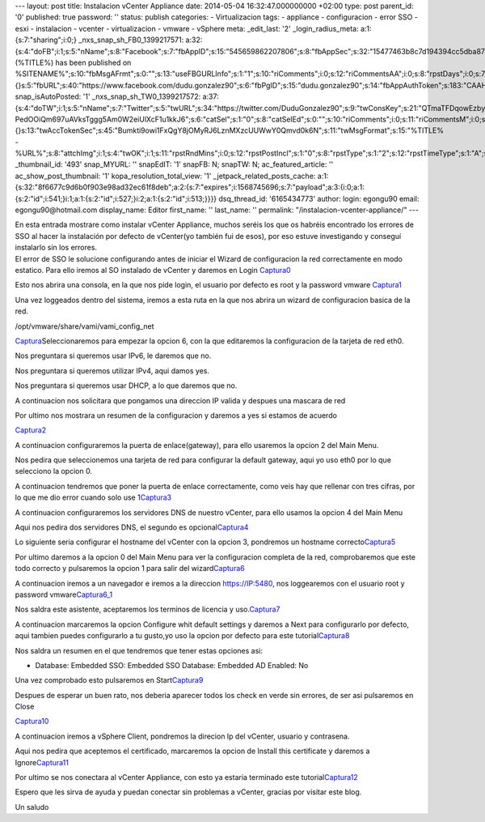 --- layout: post title: Instalacion vCenter Appliance date: 2014-05-04
16:32:47.000000000 +02:00 type: post parent_id: '0' published: true
password: '' status: publish categories: - Virtualizacion tags: -
appliance - configuracion - error SSO - esxi - instalacion - vcenter -
virtualizacion - vmware - vSphere meta: \_edit_last: '2'
\_login_radius_meta: a:1:{s:7:"sharing";i:0;}
\_nxs_snap_sh_FB0_1399217571:
a:32:{s:4:"doFB";i:1;s:5:"nName";s:8:"Facebook";s:7:"fbAppID";s:15:"545659862207806";s:8:"fbAppSec";s:32:"15477463b8c7d194394cc5dba87a27f1";s:6:"catSel";i:0;s:8:"catSelEd";s:0:"";s:8:"postType";s:1:"A";s:7:"fbAttch";s:1:"2";s:12:"fbAttchAsVid";i:0;s:6:"imgUpl";s:1:"1";s:11:"fbMsgFormat";s:42:"(%TITLE%)
has been published on
%SITENAME%";s:10:"fbMsgAFrmt";s:0:"";s:13:"useFBGURLInfo";s:1:"1";s:10:"riComments";i:0;s:12:"riCommentsAA";i:0;s:8:"rpstDays";i:0;s:7:"rpstHrs";i:0;s:8:"rpstMins";i:0;s:6:"rpstOn";i:0;s:11:"rpstOnlyPUP";i:0;s:7:"fltrsOn";i:0;s:11:"rpstBtwDays";a:0:{}s:5:"fbURL";s:40:"https://www.facebook.com/dudu.gonzalez90";s:6:"fbPgID";s:15:"dudu.gonzalez90";s:14:"fbAppAuthToken";s:183:"CAAHwRlZABTT4BAHa5L1j1rQSgQeHGVLk8rZCb7JuVgkDizv9FqTtDVQCX02ZA5bDr1kqFEppdFuJz3oS79n7z8COso57qcDaVZBWLA3PuOEwxNXd1d4y39DjUfTJkQJAMWw0TnZCnSqeDG6KRJ6zpfUu6Gt0ZBAs7Ym3NvKf4BPSCJ8HzoaQCH";s:18:"fbAppPageAuthToken";s:183:"CAAHwRlZABTT4BAHa5L1j1rQSgQeHGVLk8rZCb7JuVgkDizv9FqTtDVQCX02ZA5bDr1kqFEppdFuJz3oS79n7z8COso57qcDaVZBWLA3PuOEwxNXd1d4y39DjUfTJkQJAMWw0TnZCnSqeDG6KRJ6zpfUu6Gt0ZBAs7Ym3NvKf4BPSCJ8HzoaQCH";s:13:"fbAppAuthUser";s:10:"1161837279";s:8:"isPosted";s:0:"";s:8:"imgToUse";s:0:"";s:8:"urlToUse";s:0:"";s:2:"ii";i:0;s:9:"timeToRun";i:1399217571;}
snap_isAutoPosted: '1' \_nxs_snap_sh_TW0_1399217572:
a:37:{s:4:"doTW";i:1;s:5:"nName";s:7:"Twitter";s:5:"twURL";s:34:"https://twitter.com/DuduGonzalez90";s:9:"twConsKey";s:21:"QTmaTFDqowEzbyzkicvgg";s:9:"twConsSec";s:43:"9EWEc5dEufuzc3wjm0fZAD8yJdxhFiHcFR06IgsHPb4";s:10:"twAccToken";s:50:"767702022-PedOOiQm697uAVksTggg5Am0W2eiUlXcF1u1kkJ6";s:6:"catSel";s:1:"0";s:8:"catSelEd";s:0:"";s:10:"riComments";i:0;s:11:"riCommentsM";i:0;s:12:"riCommentsAA";i:0;s:8:"rpstDays";i:0;s:7:"rpstHrs";i:0;s:8:"rpstMins";i:0;s:6:"rpstOn";i:0;s:11:"rpstOnlyPUP";i:0;s:7:"fltrsOn";i:0;s:11:"rpstBtwDays";a:0:{}s:13:"twAccTokenSec";s:45:"Bumkti9owi1FxQgY8jOMyRJ6LznMXzcUUWwY0Qmvd0k6N";s:11:"twMsgFormat";s:15:"%TITLE%
-
%URL%";s:8:"attchImg";i:1;s:4:"twOK";i:1;s:11:"rpstRndMins";i:0;s:12:"rpstPostIncl";s:1:"0";s:8:"rpstType";s:1:"2";s:12:"rpstTimeType";s:1:"A";s:12:"rpstFromTime";s:0:"";s:10:"rpstToTime";s:0:"";s:10:"rpstOLDays";s:2:"30";s:10:"rpstNWDays";s:3:"365";s:7:"tagsSel";s:0:"";s:8:"tagsSelX";s:0:"";s:8:"rpstStop";s:1:"O";s:8:"isPosted";s:0:"";s:8:"imgToUse";s:0:"";s:2:"ii";i:0;s:9:"timeToRun";i:1399217572;}
\_thumbnail_id: '493' snap_MYURL: '' snapEdIT: '1' snapFB: N; snapTW: N;
ac_featured_article: '' ac_show_post_thumbnail: '1'
kopa_resolution_total_view: '1' \_jetpack_related_posts_cache:
a:1:{s:32:"8f6677c9d6b0f903e98ad32ec61f8deb";a:2:{s:7:"expires";i:1568745696;s:7:"payload";a:3:{i:0;a:1:{s:2:"id";i:541;}i:1;a:1:{s:2:"id";i:527;}i:2;a:1:{s:2:"id";i:513;}}}}
dsq_thread_id: '6165434773' author: login: egongu90 email:
egongu90@hotmail.com display_name: Editor first_name: '' last_name: ''
permalink: "/instalacion-vcenter-appliance/" ---

| En esta entrada mostrare como instalar vCenter Appliance, muchos
  seréis los que os habréis encontrado los errores de SSO al hacer la
  instalación por defecto de vCenter(yo también fui de esos), por eso
  estuve investigando y conseguí instalarlo sin los errores.
| El error de SSO le solucione configurando antes de iniciar el Wizard
  de configuracion la red correctamente en modo estatico. Para ello
  iremos al SO instalado de vCenter y daremos en Login
  `Captura0 <http://vps38574.vps.ovh.ca/wp-content/uploads/2014/05/Captura0.png>`__

Esto nos abrira una consola, en la que nos pide login, el usuario por
defecto es root y la password vmware
`Captura1 <http://vps38574.vps.ovh.ca/wp-content/uploads/2014/05/Captura1.png>`__

Una vez loggeados dentro del sistema, iremos a esta ruta en la que nos
abrira un wizard de configuracion basica de la red.

/opt/vmware/share/vami/vami_config_net

`Captura <http://vps38574.vps.ovh.ca/wp-content/uploads/2014/05/Captura.png>`__\ Seleccionaremos
para empezar la opcion 6, con la que editaremos la configuracion de la
tarjeta de red eth0.

Nos preguntara si queremos usar IPv6, le daremos que no.

Nos preguntara si queremos utilizar IPv4, aqui damos yes.

Nos preguntara si queremos usar DHCP, a lo que daremos que no.

A continuacion nos solicitara que pongamos una direccion IP valida y
despues una mascara de red

Por ultimo nos mostrara un resumen de la configuracion y daremos a yes
si estamos de acuerdo

`Captura2 <http://vps38574.vps.ovh.ca/wp-content/uploads/2014/05/Captura2.png>`__

A continuacion configuraremos la puerta de enlace(gateway), para ello
usaremos la opcion 2 del Main Menu.

Nos pedira que seleccionemos una tarjeta de red para configurar la
default gateway, aqui yo uso eth0 por lo que selecciono la opcion 0.

A continuacion tendremos que poner la puerta de enlace correctamente,
como veis hay que rellenar con tres cifras, por lo que me dio error
cuando solo use
1\ `Captura3 <http://vps38574.vps.ovh.ca/wp-content/uploads/2014/05/Captura3.png>`__

A continuacion configuraremos los servidores DNS de nuestro vCenter,
para ello usamos la opcion 4 del Main Menu

Aqui nos pedira dos servidores DNS, el segundo es
opcional\ `Captura4 <http://vps38574.vps.ovh.ca/wp-content/uploads/2014/05/Captura4.png>`__

Lo siguiente seria configurar el hostname del vCenter con la opcion 3,
pondremos un hostname
correcto\ `Captura5 <http://vps38574.vps.ovh.ca/wp-content/uploads/2014/05/Captura5.png>`__

Por ultimo daremos a la opcion 0 del Main Menu para ver la configuracion
completa de la red, comprobaremos que este todo correcto y pulsaremos la
opcion 1 para salir del
wizard\ `Captura6 <http://vps38574.vps.ovh.ca/wp-content/uploads/2014/05/Captura6.png>`__

A continuacion iremos a un navegador e iremos a la direccion
https://IP:5480, nos loggearemos con el usuario root y password
vmware\ `Captura6_1 <http://vps38574.vps.ovh.ca/wp-content/uploads/2014/05/Captura6_1.png>`__

Nos saldra este asistente, aceptaremos los terminos de licencia y
uso.\ `Captura7 <http://vps38574.vps.ovh.ca/wp-content/uploads/2014/05/Captura7.png>`__

A continuacion marcaremos la opcion Configure whit default settings y
daremos a Next para configurarlo por defecto, aqui tambien puedes
configurarlo a tu gusto,yo uso la opcion por defecto para este
tutorial\ `Captura8 <http://vps38574.vps.ovh.ca/wp-content/uploads/2014/05/Captura8.png>`__

Nos saldra un resumen en el que tendremos que tener estas opciones asi:

-  Database: Embedded
   SSO: Embedded
   SSO Database: Embedded
   AD Enabled: No

Una vez comprobado esto pulsaremos en
Start\ `Captura9 <http://vps38574.vps.ovh.ca/wp-content/uploads/2014/05/Captura9.png>`__

Despues de esperar un buen rato, nos deberia aparecer todos los check en
verde sin errores, de ser asi pulsaremos en Close

`Captura10 <http://vps38574.vps.ovh.ca/wp-content/uploads/2014/05/Captura10.png>`__

A continuacion iremos a vSphere Client, pondremos la direcion Ip del
vCenter, usuario y contrasena.

Aqui nos pedira que aceptemos el certificado, marcaremos la opcion de
Install this certificate y daremos a
Ignore\ `Captura11 <http://vps38574.vps.ovh.ca/wp-content/uploads/2014/05/Captura11.png>`__

Por ultimo se nos conectara al vCenter Appliance, con esto ya estaria
terminado este
tutorial\ `Captura12 <http://vps38574.vps.ovh.ca/wp-content/uploads/2014/05/Captura12.png>`__

Espero que les sirva de ayuda y puedan conectar sin problemas a vCenter,
gracias por visitar este blog.

Un saludo
